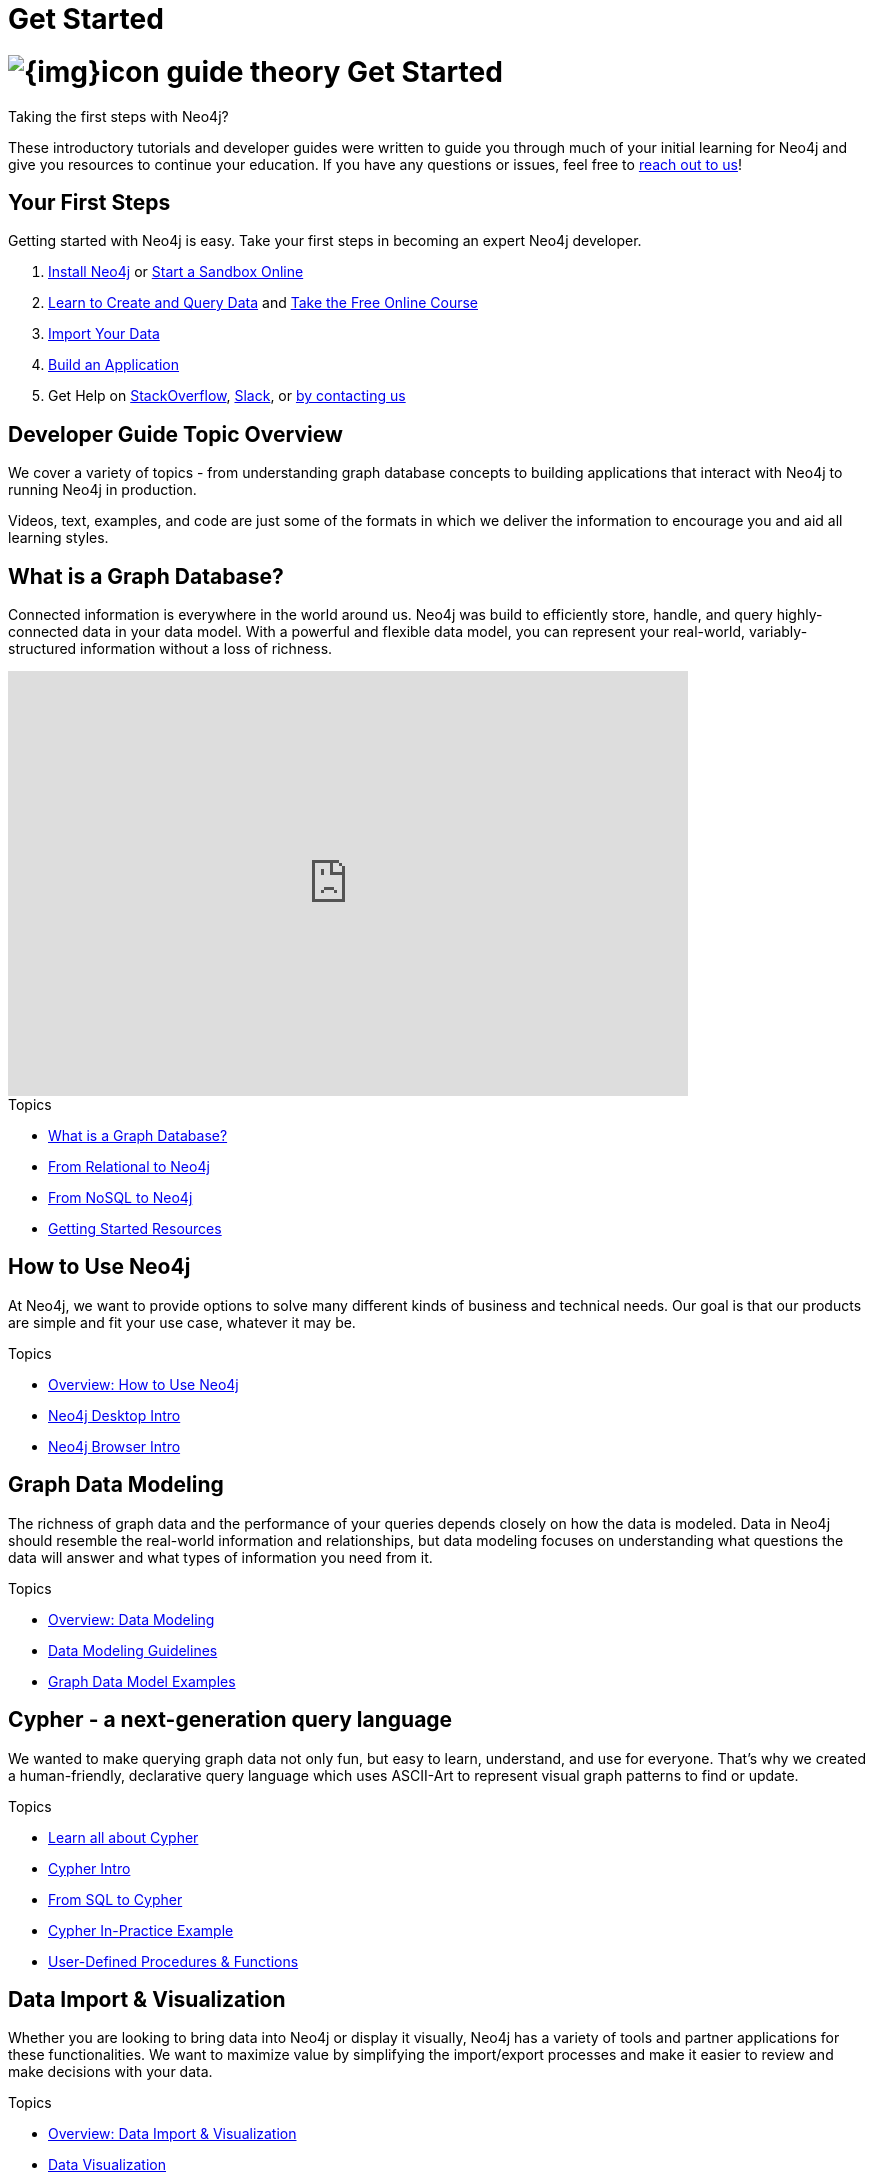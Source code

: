 = Get Started
:section: Get Started
:section-link: get-started
:section-level: 1
:slug: get-started

= image:{img}icon-guide-theory.png[] Get Started

Taking the first steps with Neo4j?

These introductory tutorials and developer guides were written to guide you through much of your initial learning for Neo4j and give you resources to continue your education.
If you have any questions or issues, feel free to https://neo4j.com/contact-us/[reach out to us^]!

== Your First Steps

Getting started with Neo4j is easy.
Take your first steps in becoming an expert Neo4j developer.

1. link:/download/[Install Neo4j,target=_blank] or link:/sandbox/[Start a Sandbox Online]
2. link:/developer/cypher/[Learn to Create and Query Data] and link:/online-course/[Take the Free Online Course]
3. link:/developer/working-with-data/guide-importing-data-and-etl/[Import Your Data]
4. link:/developer/language-guides/[Build an Application]
5. Get Help on http://stackoverflow.com/questions/tagged/neo4j/[StackOverflow], http://neo4j.com/slack/[Slack], or http://neo4j.com/contact-us/[by contacting us]


== Developer Guide Topic Overview

We cover a variety of topics - from understanding graph database concepts to building applications that interact with Neo4j to running Neo4j in production.

Videos, text, examples, and code are just some of the formats in which we deliver the information to encourage you and aid all learning styles.

== What is a Graph Database?

Connected information is everywhere in the world around us.
Neo4j was build to efficiently store, handle, and query highly-connected data in your data model.
With a powerful and flexible data model, you can represent your real-world, variably-structured information without a loss of richness.

++++
<iframe width="680" height="425" src="https://www.youtube.com/embed/_D19h5s73Co?showinfo=0&controls=2&autohide=1" frameborder="0" allowfullscreen></iframe>
++++

.Topics
* link:/developer/get-started/graph-database/[What is a Graph Database?^]
* link:/developer/get-started/graph-db-vs-rdbms/[From Relational to Neo4j^]
* link:/developer/get-started/graph-db-vs-nosql/[From NoSQL to Neo4j^]
* link:/developer/get-started/getting-started-resources/[Getting Started Resources^]


== How to Use Neo4j

At Neo4j, we want to provide options to solve many different kinds of business and technical needs.
Our goal is that our products are simple and fit your use case, whatever it may be.

.Topics
* link:/developer/neo4j/[Overview: How to Use Neo4j^]
* link:/developer/neo4j/neo4j-desktop/[Neo4j Desktop Intro^]
* link:/developer/neo4j/neo4j-browser/[Neo4j Browser Intro^]


== Graph Data Modeling

The richness of graph data and the performance of your queries depends closely on how the data is modeled.
Data in Neo4j should resemble the real-world information and relationships, but data modeling focuses on understanding what questions the data will answer and what types of information you need from it.

.Topics
* link:/developer/data-modeling/[Overview: Data Modeling^]
* link:/developer/data-modeling/guide-data-modeling/[Data Modeling Guidelines^]
* link:/developer/data-modeling/graphgist/[Graph Data Model Examples^]


== Cypher - a next-generation query language

We wanted to make querying graph data not only fun, but easy to learn, understand, and use for everyone.
That's why we created a human-friendly, declarative query language which uses ASCII-Art to represent visual graph patterns to find or update.

.Topics
* link:/developer/cypher/[Learn all about Cypher^]
* link:/developer/cypher/cypher-query-language/[Cypher Intro^]
* link:/developer/cypher/guide-sql-to-cypher/[From SQL to Cypher^]
* link:/developer/cypher/guide-build-a-recommendation-engine/[Cypher In-Practice Example^]
* link:/developer/cypher/procedures-functions/[User-Defined Procedures & Functions^]


== Data Import & Visualization

Whether you are looking to bring data into Neo4j or display it visually, Neo4j has a variety of tools and partner applications for these functionalities.
We want to maximize value by simplifying the import/export processes and make it easier to review and make decisions with your data.

.Topics
* link:/developer/working-with-data/[Overview: Data Import & Visualization^]
* link:/developer/working-with-data/guide-data-visualization/[Data Visualization^]
* link:/developer/working-with-data/guide-importing-data-and-etl/[Tutorial: Importing Northwind to Neo4j^]
* link:/developer/working-with-data/guide-import-csv/[Importing CSV Files^]
* link:/developer/working-with-data/example-data/[Example Datasets^]


== Language Drivers

Developing applications using Neo4j is straightforward.
Starting with Neo4j 3.0 and the new *binary "Bolt" protocol*, we provide officially-supported drivers for *.Net, Java (also Spring), JavaScript, and Python*.
Other drivers for the binary and the http protocol are developed by our active contributor community. 

.Topics
* link:/developer/language-guides/[Overview: Language Drivers^]

.Programming Languages
[cols="5*",width=100]
|===
| link:/developer/language-guides/java/[Java^]
| link:/developer/language-guides/spring-data-neo4j/[Spring Framework^]
| link:/developer/language-guides/dotnet/[.NET^]
| link:/developer/language-guides/javascript/[JavaScript^]
| link:/developer/language-guides/python/[Python^]

| link:/developer/language-guides/ruby/[Ruby^]
| link:/developer/language-guides/php/[PHP^]
| link:/developer/language-guides/r/[R^]
| link:/developer/language-guides/go/[Go^]
| link:/developer/language-guides/c/[C / C++^]

| link:/developer/language-guides/clojure/[Clojure^]
| link:/developer/language-guides/perl/[Perl^]
| link:/developer/language-guides/haskell/[Haskell^]
|===


== Extensions & Integrations

Neo4j is supported by a rich ecosystem of libraries, tools, drivers and guides provided by partners, users and community contributors.
We want to allow users the ability to use familiar technologies and minimize pain associated with a rip-and-replace approach to solutions.
This area continues to expand as the technology ecosystem and developer needs consistently grow.

.Topics
* link:/developer/integration/[Overview: Extensions & Integrations^]
* link:/developer/integration/ecosystem/[Tools & Libraries^]
* link:/developer/integration/graph-algorithms/[Graph Algorithms^]
* link:/developer/integration/graphql/[GraphQL^]
* link:/developer/integration/docker/[Docker^]
* link:/developer/integration/apache-spark/[Apache Spark^]
* link:/developer/integration/elastic-search/[Elasticsearch^]
* link:/developer/integration/mongodb/[MongoDB^]
* link:/developer/integration/cassandra/[Cassandra^]


== Neo4j in Production

If you are looking to run Neo4j in production environments, we have all the tools necessary.
Neo4j provides options for causal clustering, performance tuning, cloud deployment, backups and failovers, and more.
There is even a calculator to help you know how much hardware you will need to run your data in Neo4j.

.Topics
* link:/developer/in-production/[Overview: Neo4j in Production^]
* link:/developer/in-production/guide-performance-tuning/[Performance Tuning^]
* link:/developer/in-production/guide-clustering-neo4j/[Clustering^]
* link:/developer/guide-cloud-deployment/[Cloud Deployment^]


== Neo4j in the Cloud

There are a number of companies that provide hosting of Neo4j instances in the cloud.
Each implementation will have its own advantages and difficulties, but the power to choose resides in the business and technical needs of your company.

.Topics
* link:/developer/guide-cloud-deployment/[Overview: Neo4j in the Cloud^]
* link:/developer/guide-cloud-deployment/neo4j-cloud-aws-ec2-ami/[Amazon EC2^]
* link:/developer/neo4j-cloud-google-cloud-launcher/[Google Cloud Platform^]
* https://neo4j.com/blog/deploy-neo4j-microsoft-azure-part-2/[Microsoft Azure^]
* link:/developer/guide-cloud-deployment/guide-orchestration/[Container Orchestration^]
* link:/developer/guide-cloud-deployment/neo4j-cloud-hosting-providers/[Other Cloud Options^]


== Documentation & Resources

For everything we were unable to cover in these guides, we wanted to provide additional resources for other related topics, as well as advanced guides and information.

.Topics
* link:/developer/resources/[Overview: Neo4j Learning Resources^]
* https://neo4j.com/graphacademy/online-training/[Online Training Courses^]
* link:/developer/ruby-course/[Ruby/Rails Course^]
* https://neo4j.com/docs/[Neo4j Documentation^]


== Contributing to Neo4j

We would love to have your feedback and input on all things Neo4j!
If you are looking to get involved, check out the different way you can join our community and help improve our ecosystem and the open source community.

.Topics
* link:/developer/contribute/[Contributing to Neo4j^]


== Graph Academy

Our link:/graphacademy[Graph Academy] offers accessible education on a range of Neo4j related topics.

* Online Course - https://neo4j.com/graphacademy/online-training/getting-started-graph-databases-using-neo4j/[Getting Started with Neo4j^]
* Neo4j experts share their insights - link:/events/world/webinar/[Find Upcoming Webinars^]
* Learn from experienced instructors - link:/events/world/training/[Attend a Neo4j Training in Your City^]
* Explore and create live, interactive graph models - link:/graphgists/[GraphGist Gallery^]
* Watch our training videos, presentations, & screencasts - http://youtube.com/c/neo4j[Neo4j YouTube Channel^]